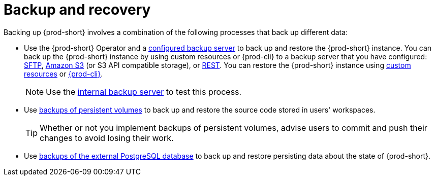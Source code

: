 [id="backup-and-recovery_{context}"]
= Backup and recovery

Backing up {prod-short} involves a combination of the following processes that back up different data:

* Use the {prod-short} Operator and a xref:supported-restic-compatible-backup-servers.adoc[configured backup server] to back up and restore the {prod-short} instance. You can back up the {prod-short} instance by using custom resources or {prod-cli} to a backup server that you have configured: xref:backing-up-of-che-instances-to-an-sftp-backup-server.adoc[SFTP], xref:backing-up-of-che-instances-to-amazon-s3.adoc[Amazon S3] (or S3 API compatible storage), or xref:backing-up-of-che-instances-to-a-rest-backup-server.adoc[REST]. You can restore the {prod-short} instance using xref:restoring-a-che-instance-from-a-backup.adoc#restoring-a-{prod-id-short}-instance-from-a-backup-by-using-the-checlusterrestore-object_{context}[custom resources] or xref:restoring-a-che-instance-from-a-backup.adoc#restoring-a-{prod-id-short}-instance-from-a-backup-by-using-prod-cli_{context}[{prod-cli}].
+
NOTE: Use the xref:backing-up-of-che-instances-to-the-internal-backup-server.adoc[internal backup server] to test this process.

* Use xref:backups-of-persistent-volumes.adoc[backups of persistent volumes] to back up and restore the source code stored in users' workspaces.
+
TIP: Whether or not you implement backups of persistent volumes, advise users to commit and push their changes to avoid losing their work.

* Use xref:backups-of-postgresql.adoc[backups of the external PostgreSQL database] to back up and restore persisting data about the state of {prod-short}.